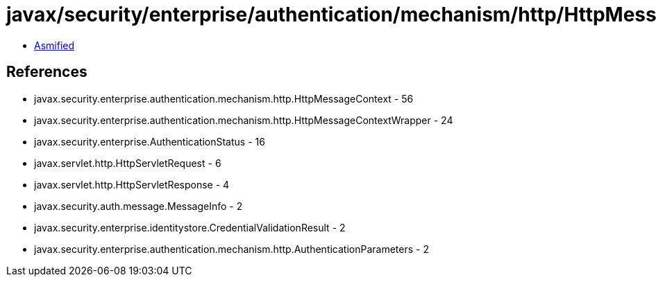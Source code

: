 = javax/security/enterprise/authentication/mechanism/http/HttpMessageContextWrapper.class

 - link:HttpMessageContextWrapper-asmified.java[Asmified]

== References

 - javax.security.enterprise.authentication.mechanism.http.HttpMessageContext - 56
 - javax.security.enterprise.authentication.mechanism.http.HttpMessageContextWrapper - 24
 - javax.security.enterprise.AuthenticationStatus - 16
 - javax.servlet.http.HttpServletRequest - 6
 - javax.servlet.http.HttpServletResponse - 4
 - javax.security.auth.message.MessageInfo - 2
 - javax.security.enterprise.identitystore.CredentialValidationResult - 2
 - javax.security.enterprise.authentication.mechanism.http.AuthenticationParameters - 2
